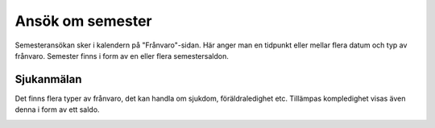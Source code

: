 
========================
Ansök om semester
========================

Semesteransökan sker i kalendern på "Frånvaro"-sidan. Här anger man en tidpunkt eller mellar flera datum och typ av frånvaro. Semester finns i form av en eller flera semestersaldon. 

|image0|






Sjukanmälan
=============

Det finns flera typer av frånvaro, det kan handla om sjukdom, föräldraledighet etc. Tillämpas kompledighet visas även denna i form av ett saldo.



.. |image0| image:: images/Markering_711.png
   :width: 2.71458in
   :height: 0.83647in


.. image:: images/Markering_711.png
   :align: center
